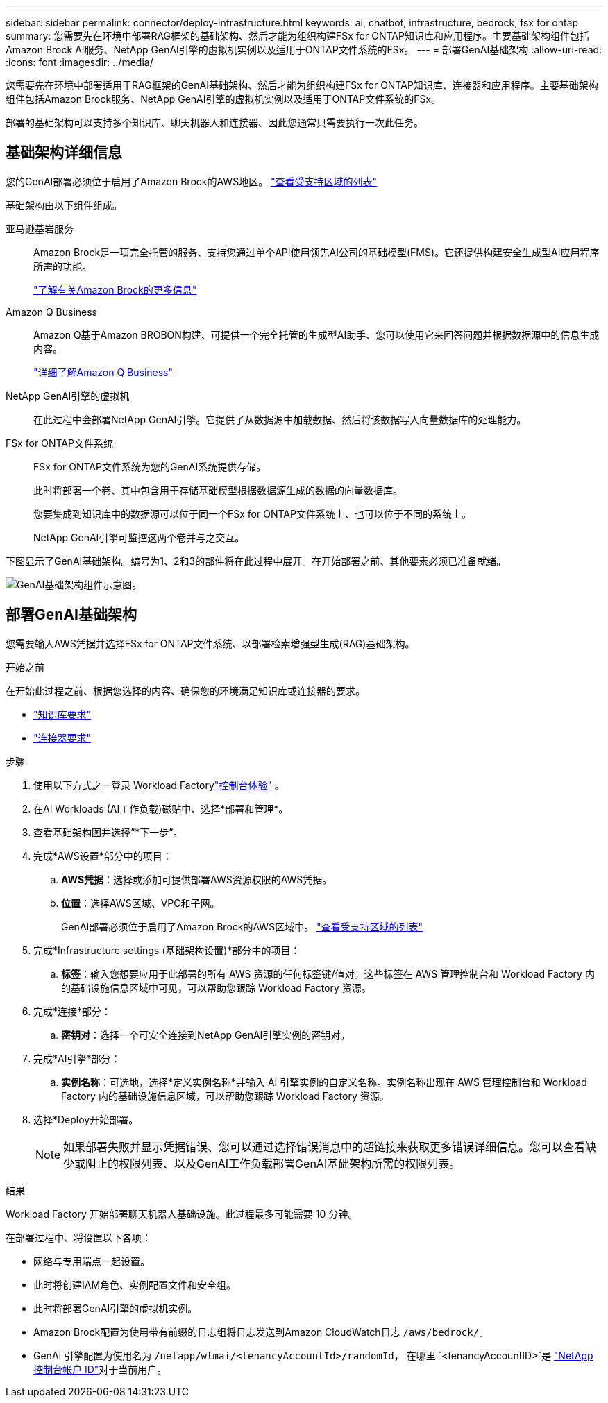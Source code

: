---
sidebar: sidebar 
permalink: connector/deploy-infrastructure.html 
keywords: ai, chatbot, infrastructure, bedrock, fsx for ontap 
summary: 您需要先在环境中部署RAG框架的基础架构、然后才能为组织构建FSx for ONTAP知识库和应用程序。主要基础架构组件包括Amazon Brock AI服务、NetApp GenAI引擎的虚拟机实例以及适用于ONTAP文件系统的FSx。 
---
= 部署GenAI基础架构
:allow-uri-read: 
:icons: font
:imagesdir: ../media/


[role="lead"]
您需要先在环境中部署适用于RAG框架的GenAI基础架构、然后才能为组织构建FSx for ONTAP知识库、连接器和应用程序。主要基础架构组件包括Amazon Brock服务、NetApp GenAI引擎的虚拟机实例以及适用于ONTAP文件系统的FSx。

部署的基础架构可以支持多个知识库、聊天机器人和连接器、因此您通常只需要执行一次此任务。



== 基础架构详细信息

您的GenAI部署必须位于启用了Amazon Brock的AWS地区。 https://docs.aws.amazon.com/bedrock/latest/userguide/knowledge-base-supported.html["查看受支持区域的列表"^]

基础架构由以下组件组成。

亚马逊基岩服务:: Amazon Brock是一项完全托管的服务、支持您通过单个API使用领先AI公司的基础模型(FMS)。它还提供构建安全生成型AI应用程序所需的功能。
+
--
https://aws.amazon.com/bedrock/["了解有关Amazon Brock的更多信息"^]

--
Amazon Q Business:: Amazon Q基于Amazon BROBON构建、可提供一个完全托管的生成型AI助手、您可以使用它来回答问题并根据数据源中的信息生成内容。
+
--
https://docs.aws.amazon.com/amazonq/latest/qbusiness-ug/what-is.html["详细了解Amazon Q Business"^]

--
NetApp GenAI引擎的虚拟机:: 在此过程中会部署NetApp GenAI引擎。它提供了从数据源中加载数据、然后将该数据写入向量数据库的处理能力。
FSx for ONTAP文件系统:: FSx for ONTAP文件系统为您的GenAI系统提供存储。
+
--
此时将部署一个卷、其中包含用于存储基础模型根据数据源生成的数据的向量数据库。

您要集成到知识库中的数据源可以位于同一个FSx for ONTAP文件系统上、也可以位于不同的系统上。

NetApp GenAI引擎可监控这两个卷并与之交互。

--


下图显示了GenAI基础架构。编号为1、2和3的部件将在此过程中展开。在开始部署之前、其他要素必须已准备就绪。

image:genai-infrastructure-diagram-numbered.png["GenAI基础架构组件示意图。"]



== 部署GenAI基础架构

您需要输入AWS凭据并选择FSx for ONTAP文件系统、以部署检索增强型生成(RAG)基础架构。

.开始之前
在开始此过程之前、根据您选择的内容、确保您的环境满足知识库或连接器的要求。

* link:../knowledge-base/requirements-knowledge-base.html["知识库要求"]
* link:../connector/requirements-connector.html["连接器要求"]


.步骤
. 使用以下方式之一登录 Workload Factorylink:https://docs.netapp.com/us-en/workload-setup-admin/console-experiences.html["控制台体验"^] 。
. 在AI Workloads (AI工作负载)磁贴中、选择*部署和管理*。
. 查看基础架构图并选择“*下一步”。
. 完成*AWS设置*部分中的项目：
+
.. *AWS凭据*：选择或添加可提供部署AWS资源权限的AWS凭据。
.. *位置*：选择AWS区域、VPC和子网。
+
GenAI部署必须位于启用了Amazon Brock的AWS区域中。 https://docs.aws.amazon.com/bedrock/latest/userguide/knowledge-base-supported.html["查看受支持区域的列表"^]



. 完成*Infrastructure settings (基础架构设置)*部分中的项目：
+
.. *标签*：输入您想要应用于此部署的所有 AWS 资源的任何标签键/值对。这些标签在 AWS 管理控制台和 Workload Factory 内的基础设施信息区域中可见，可以帮助您跟踪 Workload Factory 资源。


. 完成*连接*部分：
+
.. *密钥对*：选择一个可安全连接到NetApp GenAI引擎实例的密钥对。


. 完成*AI引擎*部分：
+
.. *实例名称*：可选地，选择*定义实例名称*并输入 AI 引擎实例的自定义名称。实例名称出现在 AWS 管理控制台和 Workload Factory 内的基础设施信息区域，可以帮助您跟踪 Workload Factory 资源。


. 选择*Deploy开始部署。
+

NOTE: 如果部署失败并显示凭据错误、您可以通过选择错误消息中的超链接来获取更多错误详细信息。您可以查看缺少或阻止的权限列表、以及GenAI工作负载部署GenAI基础架构所需的权限列表。



.结果
Workload Factory 开始部署聊天机器人基础设施。此过程最多可能需要 10 分钟。

在部署过程中、将设置以下各项：

* 网络与专用端点一起设置。
* 此时将创建IAM角色、实例配置文件和安全组。
* 此时将部署GenAI引擎的虚拟机实例。
* Amazon Brock配置为使用带有前缀的日志组将日志发送到Amazon CloudWatch日志 `/aws/bedrock/`。
* GenAI 引擎配置为使用名为 `/netapp/wlmai/<tenancyAccountId>/randomId`， 在哪里 `<tenancyAccountID>`是 https://docs.netapp.com/us-en/console-automation/platform/get_identifiers.html#get-the-account-identifier["NetApp控制台帐户 ID"^]对于当前用户。

